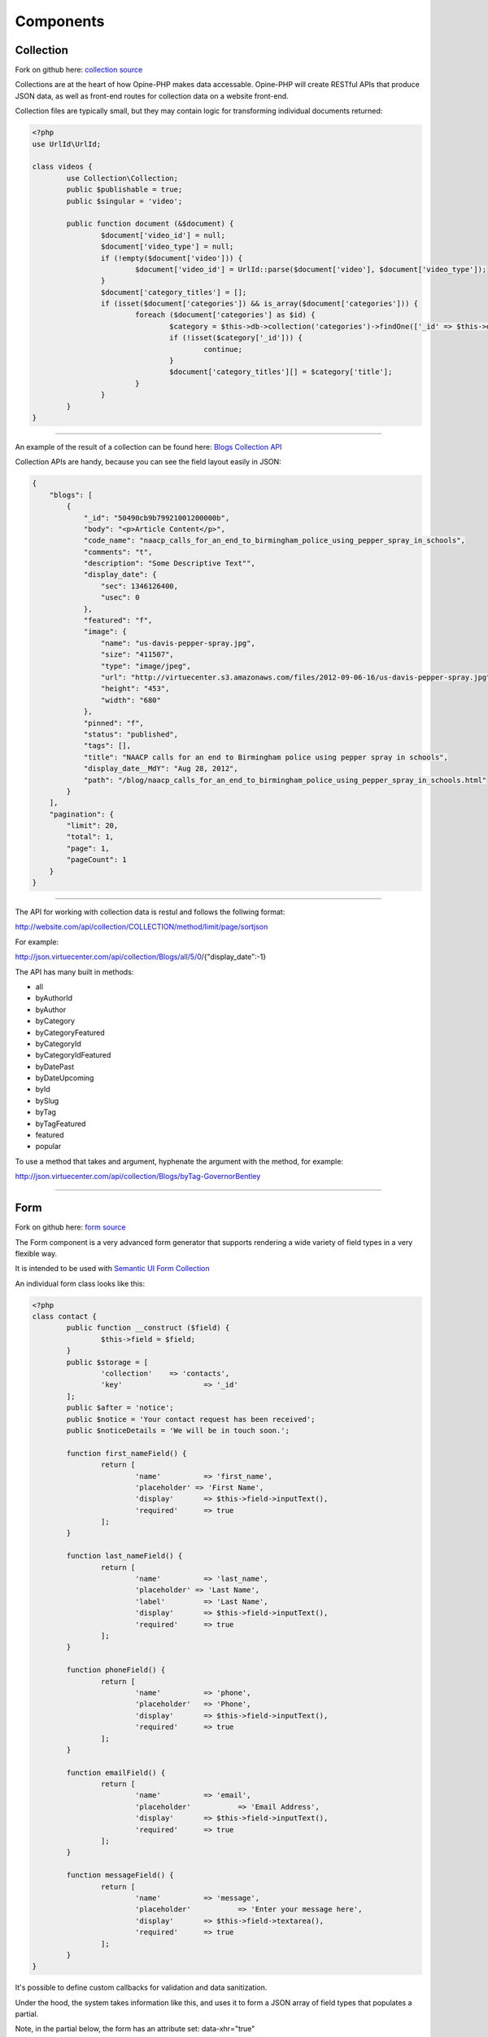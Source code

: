 Components
==========

Collection
++++++++++

.. _collection:

Fork on github here: `collection source <https://github.com/virtuecenter/collection>`_

Collections are at the heart of how Opine-PHP makes data accessable.  Opine-PHP will create RESTful APIs that produce JSON data, as well as front-end routes for collection data on a website front-end.

Collection files are typically small, but they may contain logic for transforming individual documents returned:

.. code-block:: php

	<?php
	use UrlId\UrlId;

	class videos {
		use Collection\Collection;
		public $publishable = true;
		public $singular = 'video';

		public function document (&$document) {
			$document['video_id'] = null;
			$document['video_type'] = null;
			if (!empty($document['video'])) {
				$document['video_id'] = UrlId::parse($document['video'], $document['video_type']);
			}
			$document['category_titles'] = [];
			if (isset($document['categories']) && is_array($document['categories'])) {
				foreach ($document['categories'] as $id) {
					$category = $this->db->collection('categories')->findOne(['_id' => $this->db->id($id)], ['title']);
					if (!isset($category['_id'])) {
						continue;
					}
					$document['category_titles'][] = $category['title'];
				}
			}
		}
	}

----------

An example of the result of a collection can be found here: `Blogs Collection API <http://json.virtuecenter.com/api/collection/Blogs/all?pretty>`_

Collection APIs are handy, because you can see the field layout easily in JSON:


.. code-block:: javascript

    {
        "blogs": [
            {
                "_id": "50490cb9b79921001200000b",
                "body": "<p>Article Content</p>",
                "code_name": "naacp_calls_for_an_end_to_birmingham_police_using_pepper_spray_in_schools",
                "comments": "t",
                "description": "Some Descriptive Text"",
                "display_date": {
                    "sec": 1346126400,
                    "usec": 0
                },
                "featured": "f",
                "image": {
                    "name": "us-davis-pepper-spray.jpg",
                    "size": "411507",
                    "type": "image/jpeg",
                    "url": "http://virtuecenter.s3.amazonaws.com/files/2012-09-06-16/us-davis-pepper-spray.jpg",
                    "height": "453",
                    "width": "680"
                },
                "pinned": "f",
                "status": "published",
                "tags": [],
                "title": "NAACP calls for an end to Birmingham police using pepper spray in schools",
                "display_date__MdY": "Aug 28, 2012",
                "path": "/blog/naacp_calls_for_an_end_to_birmingham_police_using_pepper_spray_in_schools.html"
            }
        ],
        "pagination": {
            "limit": 20,
            "total": 1,
            "page": 1,
            "pageCount": 1
        }
    }


---------


The API for working with collection data is restul and follows the follwing format:

http://website.com/api/collection/COLLECTION/method/limit/page/sortjson

For example:

http://json.virtuecenter.com/api/collection/Blogs/all/5/0/{"display_date":-1}

The API has many built in methods:

* all
* byAuthorId
* byAuthor
* byCategory
* byCategoryFeatured
* byCategoryId
* byCategoryIdFeatured
* byDatePast
* byDateUpcoming
* byId
* bySlug
* byTag
* byTagFeatured
* featured
* popular


To use a method that takes and argument, hyphenate the argument with the method, for example:

http://json.virtuecenter.com/api/collection/Blogs/byTag-GovernorBentley


----------


.. form:

Form
++++

Fork on github here: `form source <https://github.com/virtuecenter/form>`_

The Form component is a very advanced form generator that supports rendering a wide variety of field types in a very flexible way.

It is intended to be used with `Semantic UI Form Collection <http://semantic-ui.com/collections/form.html>`_

An individual form class looks like this:

.. code-block:: php

	<?php
	class contact {
		public function __construct ($field) {
			$this->field = $field;
		}
		public $storage = [
			'collection'	=> 'contacts',
			'key'			=> '_id'
		];
		public $after = 'notice';
		public $notice = 'Your contact request has been received';
		public $noticeDetails = 'We will be in touch soon.';

		function first_nameField() {
			return [
				'name'		=> 'first_name',
				'placeholder' => 'First Name',
				'display'	=> $this->field->inputText(),
				'required' 	=> true
			];
		}
		
		function last_nameField() {
			return [
				'name'		=> 'last_name',
				'placeholder' => 'Last Name',
				'label'		=> 'Last Name',
				'display'	=> $this->field->inputText(),
				'required'	=> true
			];
		}

		function phoneField() {
			return [
				'name'		=> 'phone',
				'placeholder'	=> 'Phone',
				'display'	=> $this->field->inputText(),
				'required'	=> true
			];
		}
		
		function emailField() {
			return [
				'name'		=> 'email',
				'placeholder'		=> 'Email Address',
				'display'	=> $this->field->inputText(),
				'required'	=> true
			];
		}
		
		function messageField() {
			return [
				'name'		=> 'message',
				'placeholder'		=> 'Enter your message here',
				'display'	=> $this->field->textarea(),
				'required'	=> true
			];
		}
	}

It's possible to define custom callbacks for validation and data sanitization.

Under the hood, the system takes information like this, and uses it to form a JSON array of field types that populates a partial.

Note, in the partial below, the form has an attribute set: data-xhr="true"

.. code-block:: html

    <h2 class="ui dividing header">Contact Form</h2>

    <form class="ui form segment" data-xhr="true" data-marker="contact" method="post">
        <div class="ui warning message">
            <div class="header">There was a problem</div>
            <ul class="list">
            </ul>
        </div>

        <div class="field">
            <label>First Name</label>
            <div class="ui left labeled input">
                {{{first_name}}}
                <div class="ui corner label">
                    <i class="icon asterisk"></i>
                </div>
            </div>
        </div>

        <div class="field">
            <label>Last Name</label>
            <div class="ui left labeled input">
                {{{last_name}}}
                <div class="ui corner label">
                    <i class="icon asterisk"></i>
                </div>
            </div>
        </div>

        <div class="field">
            <label>Phone</label>
            <div class="ui left labeled input">
                {{{phone}}}
                <div class="ui corner label">
                    <i class="icon asterisk"></i>
                </div>
            </div>
        </div>

        <div class="field">
            <label>Email</label>
            <div class="ui left labeled input">
                {{{email}}}
                <div class="ui corner label">
                    <i class="icon asterisk"></i>
                </div>
            </div>
        </div>

        <div class="field">
            <label>Message</label>
            <div class="ui left labeled input">
                {{{message}}}
                <div class="ui corner label">
                    <i class="icon asterisk"></i>
                </div>
            </div>
        </div>
        {{{id}}}
        <input type="submit" class="ui blue submit button" value="Submit Contact Form" />
    </form>

A partial like that could be rendered into a layout like this:

.. code-block:: html

    <!DOCTYPE html>
    <html>
        <head>
            <meta charset="utf-8">
            <title>{{page_title}}</title>
            <link href="/semantic-ui/css/semantic.min.css" rel="stylesheet" type="text/css" media="all" />
            <script src="/js/jquery.min.js"></script>
            <script src="/js/jquery.form.js"></script>
            <script src="/js/formXHR.js"></script>
            <script src="/js/formHelperSemantic.js"></script>
        </head>
        <body id="example">
            <div id="main container" style="width: 1200px; margin: auto">
                {{{contact}}}
            </div>
        </body>
    </html>

The system will then handle all the business and display logic of handling errors and saving the data in the database.


.. _pubsub:


PubSub
++++++

Fork on github here: `form source <https://github.com/virtuecenter/pubsub>`_

The PubSub pattern is a great way to separate components in a highly decoupled manner.  In the form above, there is no logic for saving data in the database.  All the form component does, is publish a "topic" with the data attached, and if there is a subscriber to the topic the data would get saved.  In theory, there could be multiple subscribers, one for sending and email, one for logging the data, andother for indexing it in the search engine -- any number of subscribers can listen to a single topic.

First, the subscriptions, in YAML format:

.. code-block:: yaml

	topics:
	    form-contact-save: 
	       PostToDB: ['post', 'db']

You can see in the example above, the topic is "form-contact-save".  

The PostToDB subscriber is specifying that it wants to receive the "post" and "db" services from the dependency injection container.

Also, all subscibers receive as their first argument, the "event" which is an array containing contextual information... such as the data to save.

Here is the subscriber that stores data in the database that is published when forms are submitted:

.. code-block:: php

	<?php
	return function ($event, $post, $db) {
		if (!isset($event['dbURI']) || empty($event['dbURI'])) {
			throw new \Exception('Event does not contain a dbURI');
		}
		if (!isset($event['formMarker'])) {
			throw new \Exception('Form marker not set in post');
		}
		$document = $post->{$event['formMarker']};
		if ($document === false || empty($document)) {
			throw new \Exception('Document not found in post');
		}
		$documentObject = $db->documentStage($event['dbURI'], $document);
		$documentObject->upsert();
		$post->statusSaved();
	};

----------

.. _layout:

Layout
++++++++++

Fork on github here: `layout source <https://github.com/virtuecenter/layout>`_

Layout is a way to bind the data returned from a RESTful API to a "partial" template that will render the data into a complete page "layout".

Opine-PHP uses layout under-the-hood for rendering collections and forms.  Here is a simple example for how it may be used for rendering a homepage:

.. code-block:: php

  $this->layout->layout('home')->template()->write();

In the above example, it will load the "public/layouts/home.html" layout file.

Then, it calls the template() function which is intended as a verb in this instance, like "template this layout".

And, then, it calls the "write()" method to output the merged logic.

Below is the YAML file for the contact form.  It would use the layout and template specified above to bring all the "separate" aspects together.

The config file is concerned with:

* the id of the section in the layout to populate markup into, in this example: contact, header and footer
* a RESTful API "url"
* "args" to pass to the data URL
* a "partial" template to render the data with
* a built in "type" for type-specific rendering logics

.. code-block:: yaml

  regions:
      contact:
          url: '/api/form/contact'
          args: []
          partial: 'form-contact.hbs'
          type: "Form"
      header:
          url: "/header"
          type: "html"
      footer:
          url: "/footer"
          type: "html"
